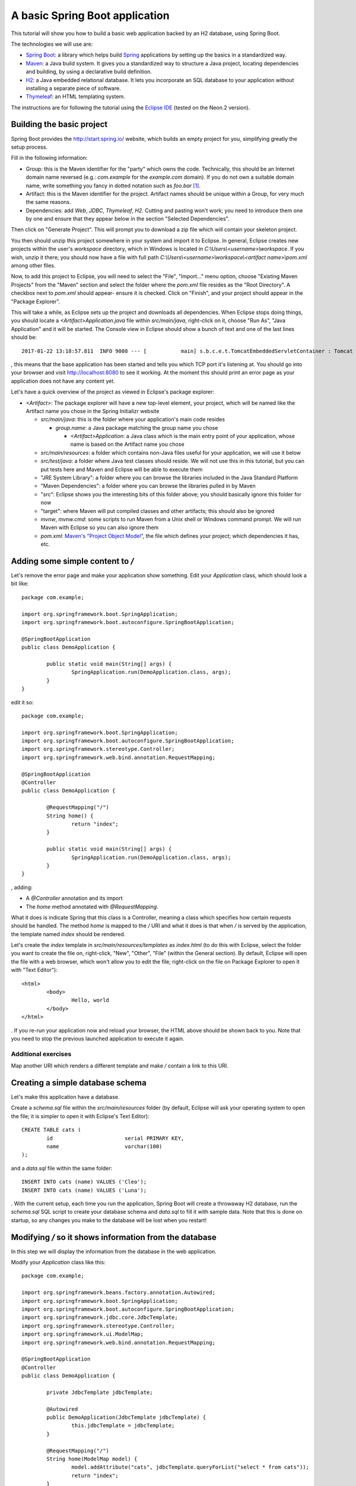 A basic Spring Boot application
===============================

This tutorial will show you how to build a basic web application backed by an H2 database, using Spring Boot.

The technologies we will use are:

* `Spring Boot <http://projects.spring.io/spring-boot/>`_: a library which helps build `Spring <https://projects.spring.io/spring-framework/>`_ applications by setting up the basics in a standardized way.
* `Maven <https://maven.apache.org/>`_: a Java build system. It gives you a standardized way to structure a Java project, locating dependencies and building, by using a declarative build definition.
* `H2 <http://h2database.com/>`_: a Java embedded relational database. It lets you incorporate an SQL database to your application without installing a separate piece of software.
* `Thymeleaf <http://www.thymeleaf.org/>`_: an HTML templating system.

The instructions are for following the tutorial using the `Eclipse IDE <http://www.eclipse.org/>`_ (tested on the Neon.2 version).

Building the basic project
--------------------------

Spring Boot provides the http://start.spring.io/ website, which builds an empty project for you, simplifying greatly the setup process.

Fill in the following information:

* Group: this is the Maven identifier for the "party" which owns the code. Technically, this should be an Internet domain name reversed (e.g.: `com.example` for the `example.com` domain). If you do not own a suitable domain name, write something you fancy in dotted notation such as `foo.bar` [#groupdomain]_.
* Artifact: this is the Maven identifier for the project. Artifact names should be unique within a Group, for very much the same reasons.
* Dependencies: add `Web`, `JDBC`, `Thymeleaf`, `H2`. Cutting and pasting won't work; you need to introduce them one by one and ensure that they appear below in the section "Selected Dependencies".

Then click on "Generate Project". This will prompt you to download a zip file which will contain your skeleton project.

You then should unzip this project somewhere in your system and import it to Eclipse. In general, Eclipse creates new projects within the user's `workspace` directory, which in Windows is located in `C:\\Users\\<username>\\workspace`. If you wish, unzip it there; you should now have a file with full path `C:\\Users\\<username>\\workspace\\<artifact name>\\pom.xml` among other files.

Now, to add this project to Eclipse, you will need to select the "File", "Import..." menu option, choose "Existing Maven Projects" from the "Maven" section and select the folder where the `pom.xml` file resides as the "Root Directory". A checkbox next to `pom.xml` should appear- ensure it is checked. Click on "Finish", and your project should appear in the "Package Explorer".

This will take a while, as Eclipse sets up the project and downloads all dependencies. When Eclipse stops doing things, you should locate a `<Artifact>Application.java` file within `src/main/java`, right-click on it, choose "Run As", "Java Application" and it will be started. The Console view in Eclipse should show a bunch of text and one of the last lines should be::

    2017-01-22 13:18:57.811  INFO 9008 --- [           main] s.b.c.e.t.TomcatEmbeddedServletContainer : Tomcat started on port(s): 8080 (http)

, this means that the base application has been started and tells you which TCP port it's listening at. You should go into your browser and visit http://localhost:8080 to see it working. At the moment this should print an error page as your application does not have any content yet.

Let's have a quick overview of the project as viewed in Eclipse's package explorer:

* `<Artifact>`: The package explorer will have a new top-level element, your project, which will be named like the Artifact name you chose in the Spring Initializr website

  * `src/main/java`: this is the folder where your application's main code resides

    * `group.name`: a Java package matching the group name you chose

      * `<Artifact>Application`: a Java class which is the main entry point of your application, whose name is based on the Artifact name you chose

  * `src/main/resources`: a folder which contains non-Java files useful for your application, we will use it below
  * `src/test/java`: a folder where Java test classes should reside. We will not use this in this tutorial, but you can put tests here and Maven and Eclipse will be able to execute them
  * "JRE System Library": a folder where you can browse the libraries included in the Java Standard Platform
  * "Maven Dependencies": a folder where you can browse the libraries pulled in by Maven
  * "src": Eclipse shows you the interesting bits of this folder above; you should basically ignore this folder for now
  * "target": where Maven will put compiled classes and other artifacts; this should also be ignored
  * `mvnw`, `mvnw.cmd`: some scripts to run Maven from a Unix shell or Windows command prompt. We will run Maven with Eclipse so you can also ignore them
  * `pom.xml`: `Maven's "Project Object Model" <https://maven.apache.org/pom.html#What_is_the_POM>`_, the file which defines your project; which dependencies it has, etc.

Adding some simple content to `/`
---------------------------------

Let's remove the error page and make your application show something. Edit your `Application` class, which should look a bit like::

    package com.example;

    import org.springframework.boot.SpringApplication;
    import org.springframework.boot.autoconfigure.SpringBootApplication;

    @SpringBootApplication
    public class DemoApplication {

            public static void main(String[] args) {
                    SpringApplication.run(DemoApplication.class, args);
            }
    }

edit it so::

    package com.example;

    import org.springframework.boot.SpringApplication;
    import org.springframework.boot.autoconfigure.SpringBootApplication;
    import org.springframework.stereotype.Controller;
    import org.springframework.web.bind.annotation.RequestMapping;

    @SpringBootApplication
    @Controller
    public class DemoApplication {

            @RequestMapping("/")
            String home() {
                    return "index";
            }
            
            public static void main(String[] args) {
                    SpringApplication.run(DemoApplication.class, args);
            }
    }

, adding:

* A `@Controller` annotation and its import
* The `home` method annotated with `@RequestMapping`.

What it does is indicate Spring that this class is a Controller, meaning a class which specifies how certain requests should be handled. The method `home` is mapped to the `/` URI and what it does is that when `/` is served by the application, the template named `index` should be rendered.

Let's create the `index` template in `src/main/resources/templates` as `index.html` (to do this with Eclipse, select the folder you want to create the file on, right-click, "New", "Other", "File" (within the General section). By default, Eclipse will open the file with a web browser, which won't allow you to edit the file; right-click on the file on Package Explorer to open it with "Text Editor")::

    <html>
            <body>
                    Hello, world
            </body>
    </html>

. If you re-run your application now and reload your browser, the HTML above should be shown back to you. Note that you need to stop the previous launched application to execute it again.

Additional exercises
~~~~~~~~~~~~~~~~~~~~

Map another URI which renders a different template and make `/` contain a link to this URI.

Creating a simple database schema
---------------------------------

Let's make this application have a database.

Create a `schema.sql` file within the `src/main/resources` folder (by default, Eclipse will ask your operating system to open the file; it is simpler to open it with Eclipse's Text Editor)::

    CREATE TABLE cats (
            id                       serial PRIMARY KEY,
            name                     varchar(100)
    );

and a `data.sql` file within the same folder::

    INSERT INTO cats (name) VALUES ('Cleo');
    INSERT INTO cats (name) VALUES ('Luna');

. With the current setup, each time you run the application, Spring Boot will create a throwaway H2 database, run the `schema.sql` SQL script to create your database schema and `data.sql` to fill it with sample data. Note that this is done on startup, so any changes you make to the database will be lost when you restart!

Modifying `/` so it shows information from the database
-------------------------------------------------------

In this step we will display the information from the database in the web application.

Modify your `Application` class like this::

    package com.example;

    import org.springframework.beans.factory.annotation.Autowired;
    import org.springframework.boot.SpringApplication;
    import org.springframework.boot.autoconfigure.SpringBootApplication;
    import org.springframework.jdbc.core.JdbcTemplate;
    import org.springframework.stereotype.Controller;
    import org.springframework.ui.ModelMap;
    import org.springframework.web.bind.annotation.RequestMapping;

    @SpringBootApplication
    @Controller
    public class DemoApplication {

            private JdbcTemplate jdbcTemplate;

            @Autowired
            public DemoApplication(JdbcTemplate jdbcTemplate) {
                    this.jdbcTemplate = jdbcTemplate;
            }
            
            @RequestMapping("/")
            String home(ModelMap model) {
                    model.addAttribute("cats", jdbcTemplate.queryForList("select * from cats"));
                    return "index";
            }
            
            public static void main(String[] args) {
                    SpringApplication.run(DemoApplication.class, args);
            }
    }

, adding:

* An `@Autowired` constructor which receives a `JdbcTemplate` and stores it in a field. `JdbcTemplate` is an object which provides methods to access your application's database. By autowiring it, you are requesting Spring to set up one configured to access the database you created in the previous step and provide it to you via constructor. This is stored in a field so it can be used from other methods.
* Extend the `home` method to receive a `ModelMap` object. `ModelMap` is the class used to feed the template data
* Use the `jdbcTemplate` field to execute a simple SQL query and put it in the `model` to be used by the template.

Then modify your `index.html` template to look like this::

    <html xmlns:th="http://www.thymeleaf.org">
            <body>
                    Hello, world

                    <ul>
                            <li th:each="cat : ${cats}" th:text="${cat.name}">Cat name</li>
                    </ul>		
            </body>
    </html>

* First set up the `th` Thymeleaf namespace; this is required for Thymeleaf to work correctly
* Add an unordered list (`ul`) tag
* Generate list item (`li`) tags by iterating over the `cats` model attribute, assigning each `cats` element to the `cat` variable. Replace each `li`'s text with `cat`'s `name` attribute.

Re-run the application to view the cat names list.

Adding cats
-----------

Now let's create a form to add new cats. Modify your `index.html` template like this::

    <html xmlns:th="http://www.thymeleaf.org">
            <body>
                    Hello, world

                    <ul>
                            <li th:each="cat : ${cats}" th:text="${cat.name}">Cat name</li>
                    </ul>

                    <form method="POST" action="/add">
                            <label>New cat name <input type="text" name="name"/></label>
                            <input type="submit"/>
                    </form>		
            </body>
    </html>

, adding a `form` which `POST`s a cat name to the  `/add` URI. To handle it, add a new request mapping method to your `Application` class::

	@RequestMapping("/add")
	String add(String name) {
		jdbcTemplate.update("insert into cats(name) values (?)", name);
		return "redirect:/";
	}

, which simply inserts the data posted and redirects to `/` again.

Additional exercises
--------------------

* Add a functionality to edit an existing cat's name
* Add a functionality to delete cats
* Add new attributes to cats, such as birth date, weight, etc.

Further reading
---------------

* `The HTML specification <https://html.spec.whatwg.org/>`_
* `Spring MVC <https://docs.spring.io/spring/docs/current/spring-framework-reference/html/mvc.html>`_

.. [#groupdomain] This is used to avoid collisions. If everyone uses a domain they own, no two projects will ever have the same group name and thus the Group can be used as a namespacing identifier. It is also used to create a package name for the project, which has the same "non-collision" requirements.
